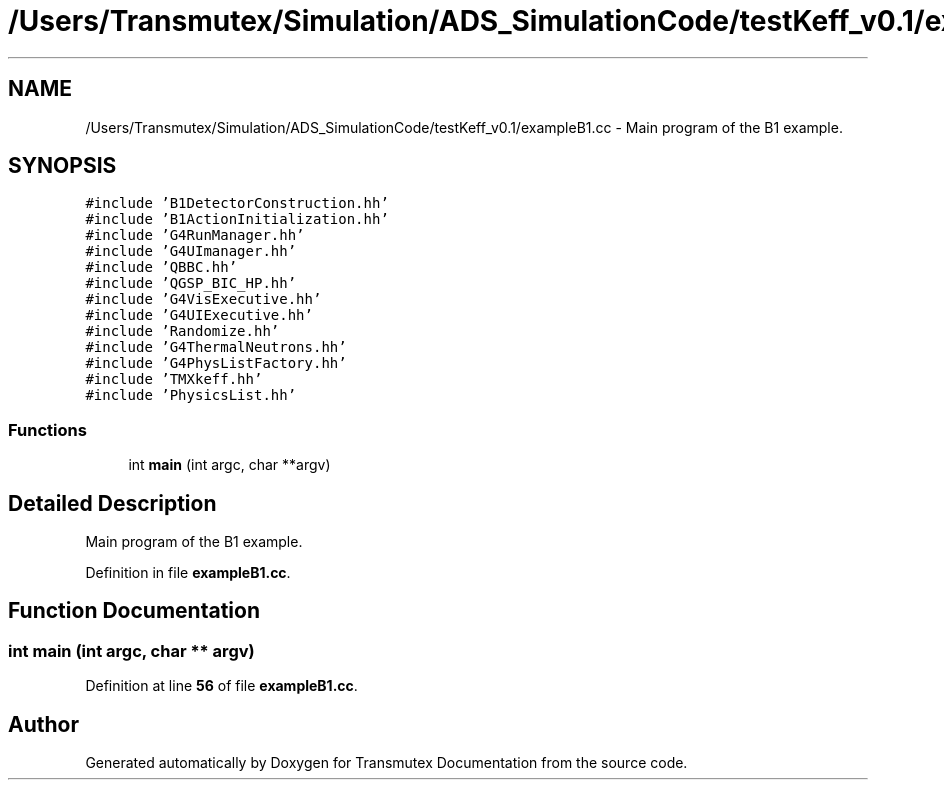 .TH "/Users/Transmutex/Simulation/ADS_SimulationCode/testKeff_v0.1/exampleB1.cc" 3 "Fri Oct 15 2021" "Version Version 1.0" "Transmutex Documentation" \" -*- nroff -*-
.ad l
.nh
.SH NAME
/Users/Transmutex/Simulation/ADS_SimulationCode/testKeff_v0.1/exampleB1.cc \- Main program of the B1 example\&.  

.SH SYNOPSIS
.br
.PP
\fC#include 'B1DetectorConstruction\&.hh'\fP
.br
\fC#include 'B1ActionInitialization\&.hh'\fP
.br
\fC#include 'G4RunManager\&.hh'\fP
.br
\fC#include 'G4UImanager\&.hh'\fP
.br
\fC#include 'QBBC\&.hh'\fP
.br
\fC#include 'QGSP_BIC_HP\&.hh'\fP
.br
\fC#include 'G4VisExecutive\&.hh'\fP
.br
\fC#include 'G4UIExecutive\&.hh'\fP
.br
\fC#include 'Randomize\&.hh'\fP
.br
\fC#include 'G4ThermalNeutrons\&.hh'\fP
.br
\fC#include 'G4PhysListFactory\&.hh'\fP
.br
\fC#include 'TMXkeff\&.hh'\fP
.br
\fC#include 'PhysicsList\&.hh'\fP
.br

.SS "Functions"

.in +1c
.ti -1c
.RI "int \fBmain\fP (int argc, char **argv)"
.br
.in -1c
.SH "Detailed Description"
.PP 
Main program of the B1 example\&. 


.PP
Definition in file \fBexampleB1\&.cc\fP\&.
.SH "Function Documentation"
.PP 
.SS "int main (int argc, char ** argv)"

.PP
Definition at line \fB56\fP of file \fBexampleB1\&.cc\fP\&.
.SH "Author"
.PP 
Generated automatically by Doxygen for Transmutex Documentation from the source code\&.

